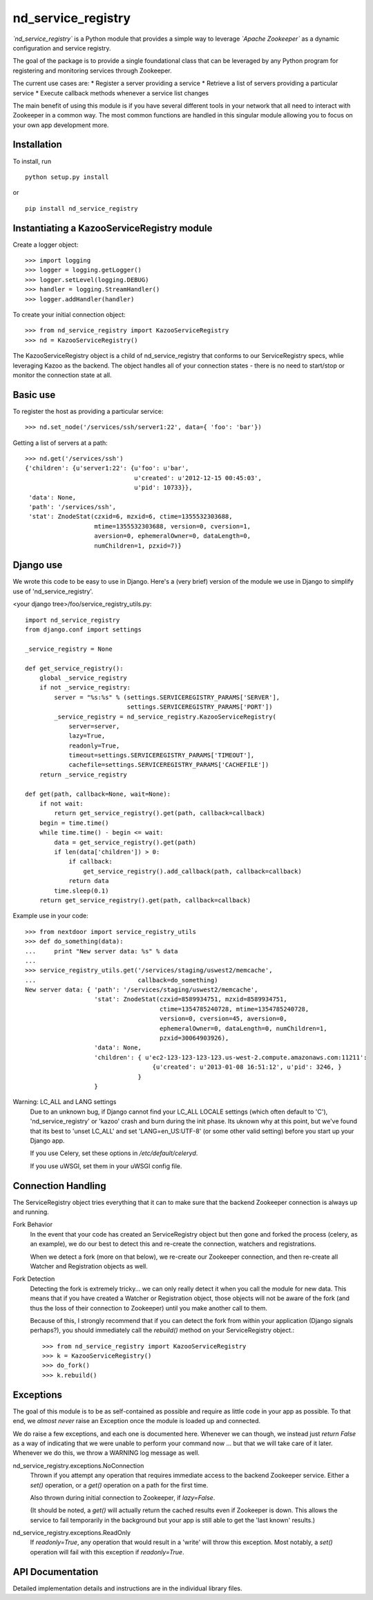 ===================
nd_service_registry
===================

*`nd_service_registry`* is a Python module that provides a simple way to leverage
*`Apache Zookeeper`* as a dynamic configuration and service registry.

The goal of the package is to provide a single foundational class that can be
leveraged by any Python program for registering and monitoring services through
Zookeeper.

The current use cases are:
* Register a server providing a service
* Retrieve a list of servers providing a particular service
* Execute callback methods whenever a service list changes

The main benefit of using this module is if you have several different tools
in your network that all need to interact with Zookeeper in a common way. The
most common functions are handled in this singular module allowing you to focus
on your own app development more.

Installation
------------

To install, run ::

    python setup.py install

or ::

    pip install nd_service_registry

Instantiating a KazooServiceRegistry module
-------------------------------------------

Create a logger object::

    >>> import logging
    >>> logger = logging.getLogger()
    >>> logger.setLevel(logging.DEBUG)
    >>> handler = logging.StreamHandler()
    >>> logger.addHandler(handler)

To create your initial connection object::

    >>> from nd_service_registry import KazooServiceRegistry
    >>> nd = KazooServiceRegistry()

The KazooServiceRegistry object is a child of nd_service_registry that conforms 
to our ServiceRegistry specs, whlie leveraging Kazoo as the backend. The
object handles all of your connection states - there is no need to start/stop
or monitor the connection state at all.

Basic use
---------

To register the host as providing a particular service::

    >>> nd.set_node('/services/ssh/server1:22', data={ 'foo': 'bar'})

Getting a list of servers at a path::

    >>> nd.get('/services/ssh')
    {'children': {u'server1:22': {u'foo': u'bar',
                                  u'created': u'2012-12-15 00:45:03',
                                  u'pid': 10733}},
     'data': None,
     'path': '/services/ssh',
     'stat': ZnodeStat(czxid=6, mzxid=6, ctime=1355532303688,
                       mtime=1355532303688, version=0, cversion=1,
                       aversion=0, ephemeralOwner=0, dataLength=0,
                       numChildren=1, pzxid=7)}

Django use
----------

We wrote this code to be easy to use in Django. Here's a (very brief) version
of the module we use in Django to simplify use of 'nd_service_registry'.

<your django tree>/foo/service_registry_utils.py::

    import nd_service_registry
    from django.conf import settings
    
    _service_registry = None
    
    def get_service_registry():
        global _service_registry
        if not _service_registry:
            server = "%s:%s" % (settings.SERVICEREGISTRY_PARAMS['SERVER'],
                                settings.SERVICEREGISTRY_PARAMS['PORT'])
            _service_registry = nd_service_registry.KazooServiceRegistry(
                server=server,
                lazy=True,
                readonly=True,
                timeout=settings.SERVICEREGISTRY_PARAMS['TIMEOUT'],
                cachefile=settings.SERVICEREGISTRY_PARAMS['CACHEFILE'])
        return _service_registry
    
    def get(path, callback=None, wait=None):
        if not wait:
            return get_service_registry().get(path, callback=callback)
        begin = time.time()
        while time.time() - begin <= wait:
            data = get_service_registry().get(path)
            if len(data['children']) > 0:
                if callback:
                    get_service_registry().add_callback(path, callback=callback)
                return data
            time.sleep(0.1)
        return get_service_registry().get(path, callback=callback)

Example use in your code::

    >>> from nextdoor import service_registry_utils
    >>> def do_something(data):
    ...     print "New server data: %s" % data
    ... 
    >>> service_registry_utils.get('/services/staging/uswest2/memcache',
    ...                            callback=do_something)
    New server data: { 'path': '/services/staging/uswest2/memcache',
                       'stat': ZnodeStat(czxid=8589934751, mzxid=8589934751,
                                         ctime=1354785240728, mtime=1354785240728,
                                         version=0, cversion=45, aversion=0,
                                         ephemeralOwner=0, dataLength=0, numChildren=1,
                                         pzxid=30064903926),
                       'data': None,
                       'children': { u'ec2-123-123-123-123.us-west-2.compute.amazonaws.com:11211':
                                       {u'created': u'2013-01-08 16:51:12', u'pid': 3246, }
                                   }
                       }

Warning: LC_ALL and LANG settings
  Due to an unknown bug, if Django cannot find your LC_ALL LOCALE settings
  (which often default to 'C'), 'nd_service_registry' or 'kazoo' crash and
  burn during the init phase. Its uknown why at this point, but we've found
  that its best to 'unset LC_ALL' and set 'LANG=en_US:UTF-8' (or some other
  valid setting) before you start up your Django app.

  If you use Celery, set these options in */etc/default/celeryd*.

  If you use uWSGI, set them in your uWSGI config file.


Connection Handling
-------------------

The ServiceRegistry object tries everything that it can to make sure that
the backend Zookeeper connection is always up and running.

Fork Behavior
  In the event that your code has created an ServiceRegistry object but then
  gone and forked the process (celery, as an example), we do our best to
  detect this and re-create the connection, watchers and registrations.

  When we detect a fork (more on that below), we re-create our Zookeeper
  connection, and then re-create all Watcher and Registration objects as well.

Fork Detection
  Detecting the fork is extremely tricky... we can only really detect it when
  you call the module for new data. This means that if you have created a
  Watcher or Registration object, those objects will not be aware of the fork
  (and thus the loss of their connection to Zookeeper) until you make another
  call to them.

  Because of this, I strongly recommend that if you can detect the fork from
  within your application (Django signals perhaps?), you should immediately call
  the *rebuild()* method on your ServiceRegistry object.::

      >>> from nd_service_registry import KazooServiceRegistry
      >>> k = KazooServiceRegistry()
      >>> do_fork()
      >>> k.rebuild()

Exceptions
----------

The goal of this module is to be as self-contained as possible and require
as little code in your app as possible. To that end, we *almost never* raise
an Exception once the module is loaded up and connected.

We do raise a few exceptions, and each one is documented here. Whenever we
can though, we instead just *return False* as a way of indicating that we were
unable to perform your command now ... but that we will take care of it later.
Whenever we do this, we throw a WARNING log message as well.

nd_service_registry.exceptions.NoConnection
    Thrown if you attempt any operation that requires immediate access to the
    backend Zookeeper service. Either a *set()* operation, or a *get()*
    operation on a path for the first time.

    Also thrown during initial connection to Zookeeper, if *lazy=False*.

    (It should be noted, a *get()* will actually return the cached results even
    if Zookeeper is down. This allows the service to fail temporarily in the
    background but your app is still able to get the 'last known' results.)

nd_service_registry.exceptions.ReadOnly
    If *readonly=True*, any operation that would result in a 'write' will throw
    this exception. Most notably, a *set()* operation will fail with this
    exception if *readonly=True*.

API Documentation
-----------------

Detailed implementation details and instructions are in the individual
library files.
